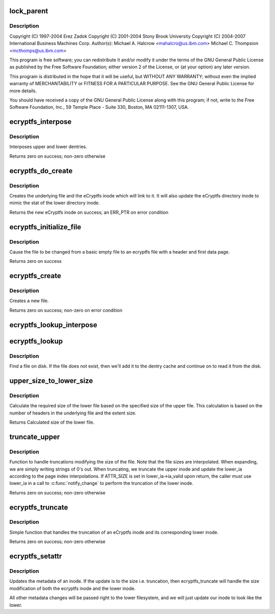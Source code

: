 .. -*- coding: utf-8; mode: rst -*-
.. src-file: fs/ecryptfs/inode.c

.. _`lock_parent`:

lock_parent
===========

.. c:function:: struct dentry *lock_parent(struct dentry *dentry)

    Linux filesystem encryption layer

    :param dentry:
        *undescribed*
    :type dentry: struct dentry \*

.. _`lock_parent.description`:

Description
-----------

Copyright (C) 1997-2004 Erez Zadok
Copyright (C) 2001-2004 Stony Brook University
Copyright (C) 2004-2007 International Business Machines Corp.
Author(s): Michael A. Halcrow <mahalcro@us.ibm.com>
Michael C. Thompsion <mcthomps@us.ibm.com>

This program is free software; you can redistribute it and/or
modify it under the terms of the GNU General Public License as
published by the Free Software Foundation; either version 2 of the
License, or (at your option) any later version.

This program is distributed in the hope that it will be useful, but
WITHOUT ANY WARRANTY; without even the implied warranty of
MERCHANTABILITY or FITNESS FOR A PARTICULAR PURPOSE.  See the GNU
General Public License for more details.

You should have received a copy of the GNU General Public License
along with this program; if not, write to the Free Software
Foundation, Inc., 59 Temple Place - Suite 330, Boston, MA
02111-1307, USA.

.. _`ecryptfs_interpose`:

ecryptfs_interpose
==================

.. c:function:: int ecryptfs_interpose(struct dentry *lower_dentry, struct dentry *dentry, struct super_block *sb)

    :param lower_dentry:
        Existing dentry in the lower filesystem
    :type lower_dentry: struct dentry \*

    :param dentry:
        ecryptfs' dentry
    :type dentry: struct dentry \*

    :param sb:
        ecryptfs's super_block
    :type sb: struct super_block \*

.. _`ecryptfs_interpose.description`:

Description
-----------

Interposes upper and lower dentries.

Returns zero on success; non-zero otherwise

.. _`ecryptfs_do_create`:

ecryptfs_do_create
==================

.. c:function:: struct inode *ecryptfs_do_create(struct inode *directory_inode, struct dentry *ecryptfs_dentry, umode_t mode)

    :param directory_inode:
        inode of the new file's dentry's parent in ecryptfs
    :type directory_inode: struct inode \*

    :param ecryptfs_dentry:
        New file's dentry in ecryptfs
    :type ecryptfs_dentry: struct dentry \*

    :param mode:
        The mode of the new file
    :type mode: umode_t

.. _`ecryptfs_do_create.description`:

Description
-----------

Creates the underlying file and the eCryptfs inode which will link to
it. It will also update the eCryptfs directory inode to mimic the
stat of the lower directory inode.

Returns the new eCryptfs inode on success; an ERR_PTR on error condition

.. _`ecryptfs_initialize_file`:

ecryptfs_initialize_file
========================

.. c:function:: int ecryptfs_initialize_file(struct dentry *ecryptfs_dentry, struct inode *ecryptfs_inode)

    :param ecryptfs_dentry:
        *undescribed*
    :type ecryptfs_dentry: struct dentry \*

    :param ecryptfs_inode:
        *undescribed*
    :type ecryptfs_inode: struct inode \*

.. _`ecryptfs_initialize_file.description`:

Description
-----------

Cause the file to be changed from a basic empty file to an ecryptfs
file with a header and first data page.

Returns zero on success

.. _`ecryptfs_create`:

ecryptfs_create
===============

.. c:function:: int ecryptfs_create(struct inode *directory_inode, struct dentry *ecryptfs_dentry, umode_t mode, bool excl)

    :param directory_inode:
        *undescribed*
    :type directory_inode: struct inode \*

    :param ecryptfs_dentry:
        *undescribed*
    :type ecryptfs_dentry: struct dentry \*

    :param mode:
        The mode of the new file.
    :type mode: umode_t

    :param excl:
        *undescribed*
    :type excl: bool

.. _`ecryptfs_create.description`:

Description
-----------

Creates a new file.

Returns zero on success; non-zero on error condition

.. _`ecryptfs_lookup_interpose`:

ecryptfs_lookup_interpose
=========================

.. c:function:: struct dentry *ecryptfs_lookup_interpose(struct dentry *dentry, struct dentry *lower_dentry)

    Dentry interposition for a lookup

    :param dentry:
        *undescribed*
    :type dentry: struct dentry \*

    :param lower_dentry:
        *undescribed*
    :type lower_dentry: struct dentry \*

.. _`ecryptfs_lookup`:

ecryptfs_lookup
===============

.. c:function:: struct dentry *ecryptfs_lookup(struct inode *ecryptfs_dir_inode, struct dentry *ecryptfs_dentry, unsigned int flags)

    :param ecryptfs_dir_inode:
        The eCryptfs directory inode
    :type ecryptfs_dir_inode: struct inode \*

    :param ecryptfs_dentry:
        The eCryptfs dentry that we are looking up
    :type ecryptfs_dentry: struct dentry \*

    :param flags:
        lookup flags
    :type flags: unsigned int

.. _`ecryptfs_lookup.description`:

Description
-----------

Find a file on disk. If the file does not exist, then we'll add it to the
dentry cache and continue on to read it from the disk.

.. _`upper_size_to_lower_size`:

upper_size_to_lower_size
========================

.. c:function:: loff_t upper_size_to_lower_size(struct ecryptfs_crypt_stat *crypt_stat, loff_t upper_size)

    :param crypt_stat:
        Crypt_stat associated with file
    :type crypt_stat: struct ecryptfs_crypt_stat \*

    :param upper_size:
        Size of the upper file
    :type upper_size: loff_t

.. _`upper_size_to_lower_size.description`:

Description
-----------

Calculate the required size of the lower file based on the
specified size of the upper file. This calculation is based on the
number of headers in the underlying file and the extent size.

Returns Calculated size of the lower file.

.. _`truncate_upper`:

truncate_upper
==============

.. c:function:: int truncate_upper(struct dentry *dentry, struct iattr *ia, struct iattr *lower_ia)

    :param dentry:
        The ecryptfs layer dentry
    :type dentry: struct dentry \*

    :param ia:
        Address of the ecryptfs inode's attributes
    :type ia: struct iattr \*

    :param lower_ia:
        Address of the lower inode's attributes
    :type lower_ia: struct iattr \*

.. _`truncate_upper.description`:

Description
-----------

Function to handle truncations modifying the size of the file. Note
that the file sizes are interpolated. When expanding, we are simply
writing strings of 0's out. When truncating, we truncate the upper
inode and update the lower_ia according to the page index
interpolations. If ATTR_SIZE is set in lower_ia->ia_valid upon return,
the caller must use lower_ia in a call to \ :c:func:`notify_change`\  to perform
the truncation of the lower inode.

Returns zero on success; non-zero otherwise

.. _`ecryptfs_truncate`:

ecryptfs_truncate
=================

.. c:function:: int ecryptfs_truncate(struct dentry *dentry, loff_t new_length)

    :param dentry:
        The ecryptfs layer dentry
    :type dentry: struct dentry \*

    :param new_length:
        The length to expand the file to
    :type new_length: loff_t

.. _`ecryptfs_truncate.description`:

Description
-----------

Simple function that handles the truncation of an eCryptfs inode and
its corresponding lower inode.

Returns zero on success; non-zero otherwise

.. _`ecryptfs_setattr`:

ecryptfs_setattr
================

.. c:function:: int ecryptfs_setattr(struct dentry *dentry, struct iattr *ia)

    :param dentry:
        dentry handle to the inode to modify
    :type dentry: struct dentry \*

    :param ia:
        Structure with flags of what to change and values
    :type ia: struct iattr \*

.. _`ecryptfs_setattr.description`:

Description
-----------

Updates the metadata of an inode. If the update is to the size
i.e. truncation, then ecryptfs_truncate will handle the size modification
of both the ecryptfs inode and the lower inode.

All other metadata changes will be passed right to the lower filesystem,
and we will just update our inode to look like the lower.

.. This file was automatic generated / don't edit.

